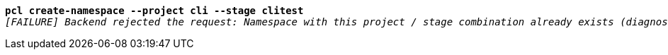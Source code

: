 [listing,subs="+macros,+quotes"]
----
*pcl create-namespace --project cli --stage clitest*
_[FAILURE] Backend rejected the request: Namespace with this project / stage combination already exists (diagnostic id +++https:+++//api.payara.cloud/error-instance/l4s583uw)_

----
